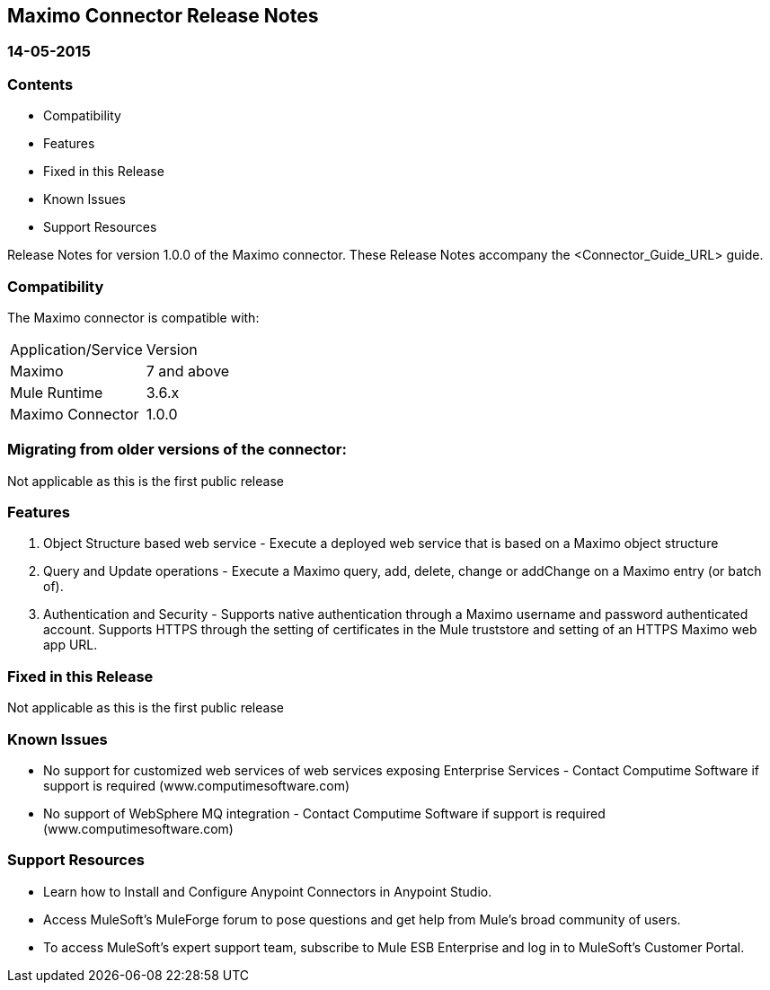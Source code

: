 //= Anypoint&trade; Connectors Release Notes Template
//
//The following is a proposed connector documentation template for documenting Release notes for MuleSoft connectors. 
//
//
//== References:
//
//- <System_Name>: The system the connector connects to, at the other end of the mule runtime, i.e. SalesForce, Workday Financials, 
//
//- <Release_date>: The date in which the connector is released (not when the notes are written, mind you)
//
//- <Connector_Version>: Describes the connector version, such as “V2013”, “V4.0”, “V4.0.1-HF2” or whatever used for release
//
//- <Connector_Guide_Url>: Points to the mulesoft.org pages for documentation on the functional aspects of the connector. e.g.: http://www.mulesoft.org/documentation/display/current/Microsoft+SharePoint+2013+Connector
//
//- <Supported_Mule_Version> Indicates which versions of the Mule runtime are supported, i.e.: 3.5.1 and higher, 3.4.3 and Higher, 3.6.0, etc
//

== Maximo Connector Release Notes
=== 14-05-2015

=== Contents

- Compatibility
- Features
- Fixed in this Release
- Known Issues
- Support Resources

Release Notes for version 1.0.0 of the Maximo connector. These Release Notes accompany the  <Connector_Guide_URL> guide.
 
=== Compatibility
The Maximo connector is compatible with:

|===
|Application/Service|Version
|Maximo|7 and above

|Mule Runtime|3.6.x
|Maximo Connector|1.0.0
|===

=== Migrating from older versions of the connector:
Not applicable as this is the first public release 

//If you’re currently using connector <old_connector_version> to migrate to this connector you need to:

//- <step_1>
//- <step_2>

//If you’re currently using a connector version <old_connector_version_2> this connector is not compatible. Don’t upgrade to this connector unless you are sure you do the following:

//- <step_3>
//- <step_4>

//<Step_1 to N should be clear instructions that pertain to the migration path from one connector to the other.

//Examples might include

//- Specifying which version of the runtime is needed for the new connector
//- Changes in the version of the connected systems to be able to work
//- When the connector suffers structural changes (i.e monolythic connectors now many update sites) we should also inform the split and why and how to update from one to //the other.
//- Specific instructions if the connector is running in CloudHub (like changing the Mule Runtime version, etc)
//- The first list of steps is for in-place upgrades, probably just updating via Maven or  Anypoint Studio  and re deploying.
//- The second list is for the connectors that are older and require additional steps.
//- Some of this might not apply (i.e. a connector is backwards compatible with all released versions or there is no previous version)


=== Features

. Object Structure based web service - Execute a deployed web service that is based on a Maximo object structure

. Query and Update operations - Execute a Maximo query, add, delete, change or addChange on a Maximo entry (or batch of).

. Authentication and Security - Supports native authentication through a Maximo username and password authenticated account.  Supports HTTPS through the setting of certificates in the Mule truststore and setting of an HTTPS Maximo web app URL.

//Example of a Feature listing:

//NTLM Authentication - NTLM authentication is now more robust and widely compatible with more domain controller configurations. 

=== Fixed in this Release
Not applicable as this is the first public release 
//- <Bug_Title> - <Conditions under which the bug used to happen, explain which was the result, which is now the fixed result> 

//Example of a Bug listing:

//- Asyncronous processing now works when invoking via an External interface - Previously, when invoking an asyncronous service, the call could end up in a deadlock unless //lock(object) was used. Now, the connector locks automatically and you don’t need to do it.

//Example of what is NOT A BUG listing

//- Fixed CLDCONNECT-XYZ (because projects are not public)
//- Functional tests XYZ now work (because functional testing or any other part of the development process is not visible to customers)
//- Increased Sonar coverage (ditto)
//- Resolved NPE (lacking information like scenarios under which it can be reproduced, what is NPE, etc)

=== Known Issues
- No support for customized web services of web services exposing Enterprise Services - Contact Computime Software if support is required (www.computimesoftware.com)
- No support of WebSphere MQ integration - Contact Computime Software if support is required (www.computimesoftware.com)

//<Connector_Issues, use the same format as Bug listings>

=== Support Resources

- Learn how to Install and Configure Anypoint Connectors in Anypoint Studio.
- Access MuleSoft's MuleForge forum to pose questions and get help from Mule's broad community of users.
- To access MuleSoft's expert support team, subscribe to Mule ESB Enterprise and log in to MuleSoft's Customer Portal.

